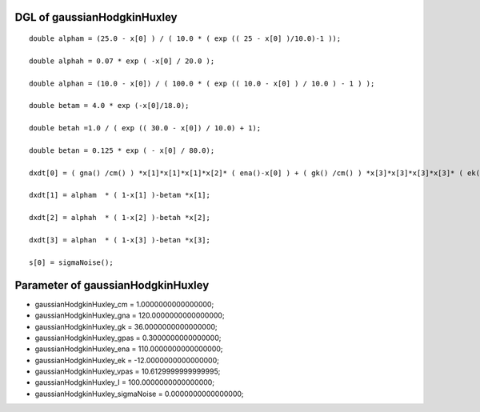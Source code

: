 

DGL of gaussianHodgkinHuxley
------------------------------------------

::


	double alpham = (25.0 - x[0] ) / ( 10.0 * ( exp (( 25 - x[0] )/10.0)-1 ));

	double alphah = 0.07 * exp ( -x[0] / 20.0 );

	double alphan = (10.0 - x[0]) / ( 100.0 * ( exp (( 10.0 - x[0] ) / 10.0 ) - 1 ) );

	double betam = 4.0 * exp (-x[0]/18.0);

	double betah =1.0 / ( exp (( 30.0 - x[0]) / 10.0) + 1);

	double betan = 0.125 * exp ( - x[0] / 80.0);

	dxdt[0] = ( gna() /cm() ) *x[1]*x[1]*x[1]*x[2]* ( ena()-x[0] ) + ( gk() /cm() ) *x[3]*x[3]*x[3]*x[3]* ( ek()-x[0] ) + ( gpas() /cm() ) * ( vpas()-x[0] ) + ( couplingSum() /cm() ) + ( I() /cm() );

	dxdt[1] = alpham  * ( 1-x[1] )-betam *x[1];

	dxdt[2] = alphah  * ( 1-x[2] )-betah *x[2];

	dxdt[3] = alphan  * ( 1-x[3] )-betan *x[3];

	s[0] = sigmaNoise();

Parameter of gaussianHodgkinHuxley
-----------------------------------------



- gaussianHodgkinHuxley_cm 		 =  1.0000000000000000; 
- gaussianHodgkinHuxley_gna 		 =  120.0000000000000000; 
- gaussianHodgkinHuxley_gk 		 =  36.0000000000000000; 
- gaussianHodgkinHuxley_gpas 		 =  0.3000000000000000; 
- gaussianHodgkinHuxley_ena 		 =  110.0000000000000000; 
- gaussianHodgkinHuxley_ek 		 =  -12.0000000000000000; 
- gaussianHodgkinHuxley_vpas 		 =  10.6129999999999995; 
- gaussianHodgkinHuxley_I 		 =  100.0000000000000000; 
- gaussianHodgkinHuxley_sigmaNoise 		 =  0.0000000000000000; 

